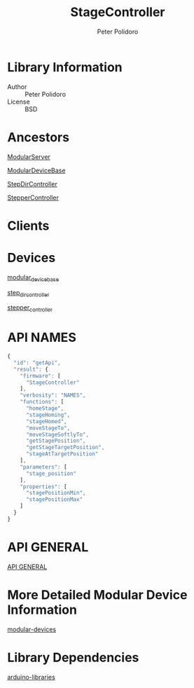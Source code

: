 #+TITLE: StageController
#+AUTHOR: Peter Polidoro
#+EMAIL: peterpolidoro@gmail.com

* Library Information
  - Author :: Peter Polidoro
  - License :: BSD

* Ancestors

  [[https://github.com/janelia-arduino/ModularServer][ModularServer]]

  [[https://github.com/janelia-arduino/ModularDeviceBase][ModularDeviceBase]]

  [[https://github.com/janelia-arduino/StepDirController][StepDirController]]

  [[https://github.com/janelia-arduino/StepperController][StepperController]]

* Clients

* Devices

  [[https://github.com/janelia-modular-devices/modular_device_base.git][modular_device_base]]

  [[https://github.com/janelia-modular-devices/step_dir_controller.git][step_dir_controller]]

  [[https://github.com/janelia-modular-devices/stepper_controller.git][stepper_controller]]

* API NAMES

  #+BEGIN_SRC js
{
  "id": "getApi",
  "result": {
    "firmware": [
      "StageController"
    ],
    "verbosity": "NAMES",
    "functions": [
      "homeStage",
      "stageHoming",
      "stageHomed",
      "moveStageTo",
      "moveStageSoftlyTo",
      "getStagePosition",
      "getStageTargetPosition",
      "stageAtTargetPosition"
    ],
    "parameters": [
      "stage_position"
    ],
    "properties": [
      "stagePositionMin",
      "stagePositionMax"
    ]
  }
}
  #+END_SRC

* API GENERAL

  [[./api/][API GENERAL]]

* More Detailed Modular Device Information

  [[https://github.com/janelia-modular-devices/modular-devices][modular-devices]]

* Library Dependencies

  [[https://github.com/janelia-arduino/arduino-libraries][arduino-libraries]]
